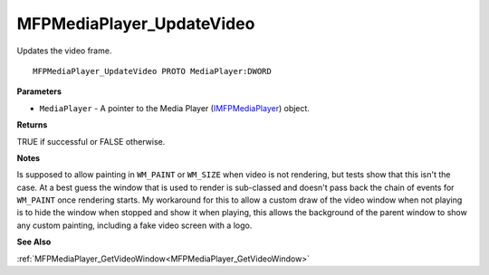 .. _MFPMediaPlayer_UpdateVideo:

==========================
MFPMediaPlayer_UpdateVideo
==========================

Updates the video frame.

::

   MFPMediaPlayer_UpdateVideo PROTO MediaPlayer:DWORD


**Parameters**

* ``MediaPlayer`` - A pointer to the Media Player (`IMFPMediaPlayer <https://learn.microsoft.com/en-us/previous-versions/windows/desktop/api/mfplay/nn-mfplay-imfpmediaplayer>`_) object.


**Returns**

TRUE if successful or FALSE otherwise.


**Notes**

Is supposed to allow painting in ``WM_PAINT`` or ``WM_SIZE`` when video is not rendering, but tests show that this isn't the case. At a best guess the window that is used to render is sub-classed and doesn't pass back the chain of events for ``WM_PAINT`` once rendering starts. My workaround for this to allow a custom draw of the video window when not playing is to hide the window when stopped and show it when playing, this allows the background of the parent window to show any custom painting, including a fake video screen with a logo.


**See Also**

:ref:`MFPMediaPlayer_GetVideoWindow<MFPMediaPlayer_GetVideoWindow>`
